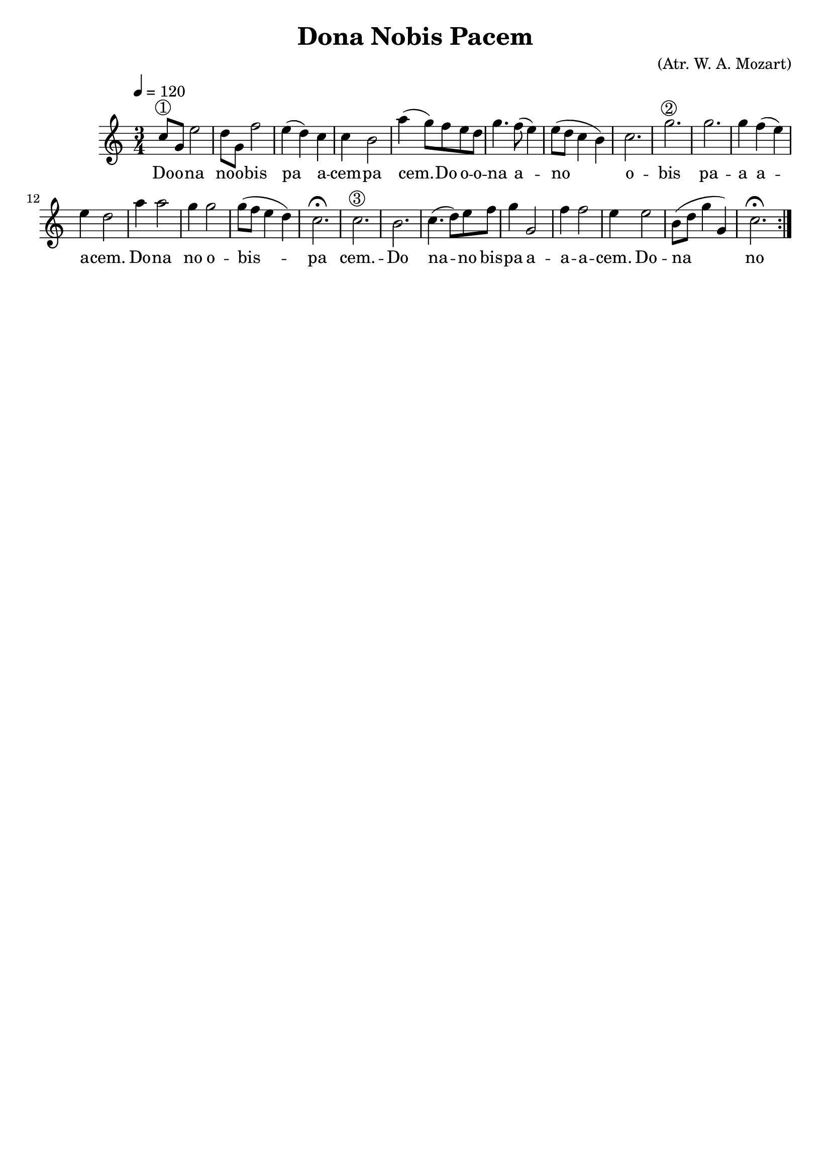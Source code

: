 \version "2.16.2"

\header {
  dedication=""
  title="Dona Nobis Pacem"
  subtitle=""
  subsubtitle=""
  poet=""
  meter=""
  piece=""
  composer="(Atr. W. A. Mozart)"
  arranger=""
  opus=""
  instrument=""
  copyright=""
  tagline=""
}

liniaroAa =
\relative c''
{
  \tempo 4=120
  \clef treble
  \key c \major
  \time 3/4
  \repeat volta 2 { c8 ^\markup {\circle {1}} g  e'2   |
  d8 g, f'2  |
  e4 ( d ) c  |
  c4  b2  |
  %05
  a'4 ( g8 ) f e d  |
  g4. f8 ( e4 )  |
  e8 ( d c4 b )  |
  c2.  |
  g'2. ^\markup {\circle {2}}   |
  %10
  g2.  |
  g4 f ( e )  |
  e4 d2  |
  a'4 a2  |
  g4 g2  |
  %15
  g8 ( f e4 d )  |
  c2. \fermata  |
  c2. ^\markup {\circle {3}}   |
  b2.  |
  c4. ( d8 ) e f  |
  %20
  g4 g,2  |
  f'4 f2  |
  e4 e2  |
  b8 ( d g4 g, )  |
  c2. \fermata  | }
}
\addlyrics
{
  \tempo 4=120
  Do -- o -- na
  no -- o -- bis
  pa a -- cem --
  pa cem. --
  %05
  Do o -- o -- -- na a --
  no o -- -- bis
  pa -- a a -- a -- --
  cem.
  Do --
  %10
  na
  no o -- bis --
  pa cem. --
  Do na --
  no bis --
  %15
  pa a -- a -- -- a --
  cem.
  Do --
  na
  no o -- bi -- -- is
  %20
  pa -- cem.
  Do na --
  no bis --
  pa a -- a -- -- a --
  cem.
}

\score {
  \new StaffGroup {
    \override Score.RehearsalMark #'self-alignment-X = #LEFT
    <<
      \new Staff \with {instrumentName = #"" shortInstrumentName = #" "} \liniaroAa
    >>
  }
  \layout {}
}
\score { \unfoldRepeats
  \new StaffGroup {
    \override Score.RehearsalMark #'self-alignment-X = #LEFT
    <<
      \new Staff \with {instrumentName = #"" shortInstrumentName = #" "} \liniaroAa
    >>
  }
  \midi {}
}
